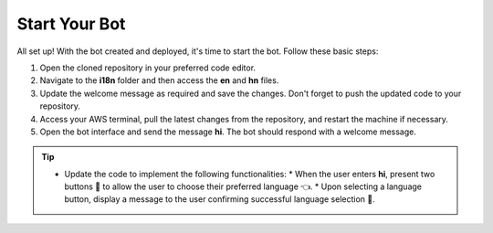 Start Your Bot
====================

All set up! With the bot created and deployed, it's time to start the bot. Follow these basic steps:

1. Open the cloned repository in your preferred code editor.
2. Navigate to the **i18n** folder and then access the **en** and **hn** files.
3. Update the welcome message as required and save the changes. Don't forget to push the updated code to your repository.
4. Access your AWS terminal, pull the latest changes from the repository, and restart the machine if necessary.
5. Open the bot interface and send the message **hi**. The bot should respond with a welcome message.
   
.. image:: welcome.png
    :alt: Deployment Structure
    :width: 1000
    :height: 200
    :align: center


.. tip::
    * Update the code to implement the following functionalities:
      * When the user enters **hi**, present two buttons 🔘 to allow the user to choose their preferred language 👈.
      * Upon selecting a language button, display a message to the user confirming successful language selection 🌟.

